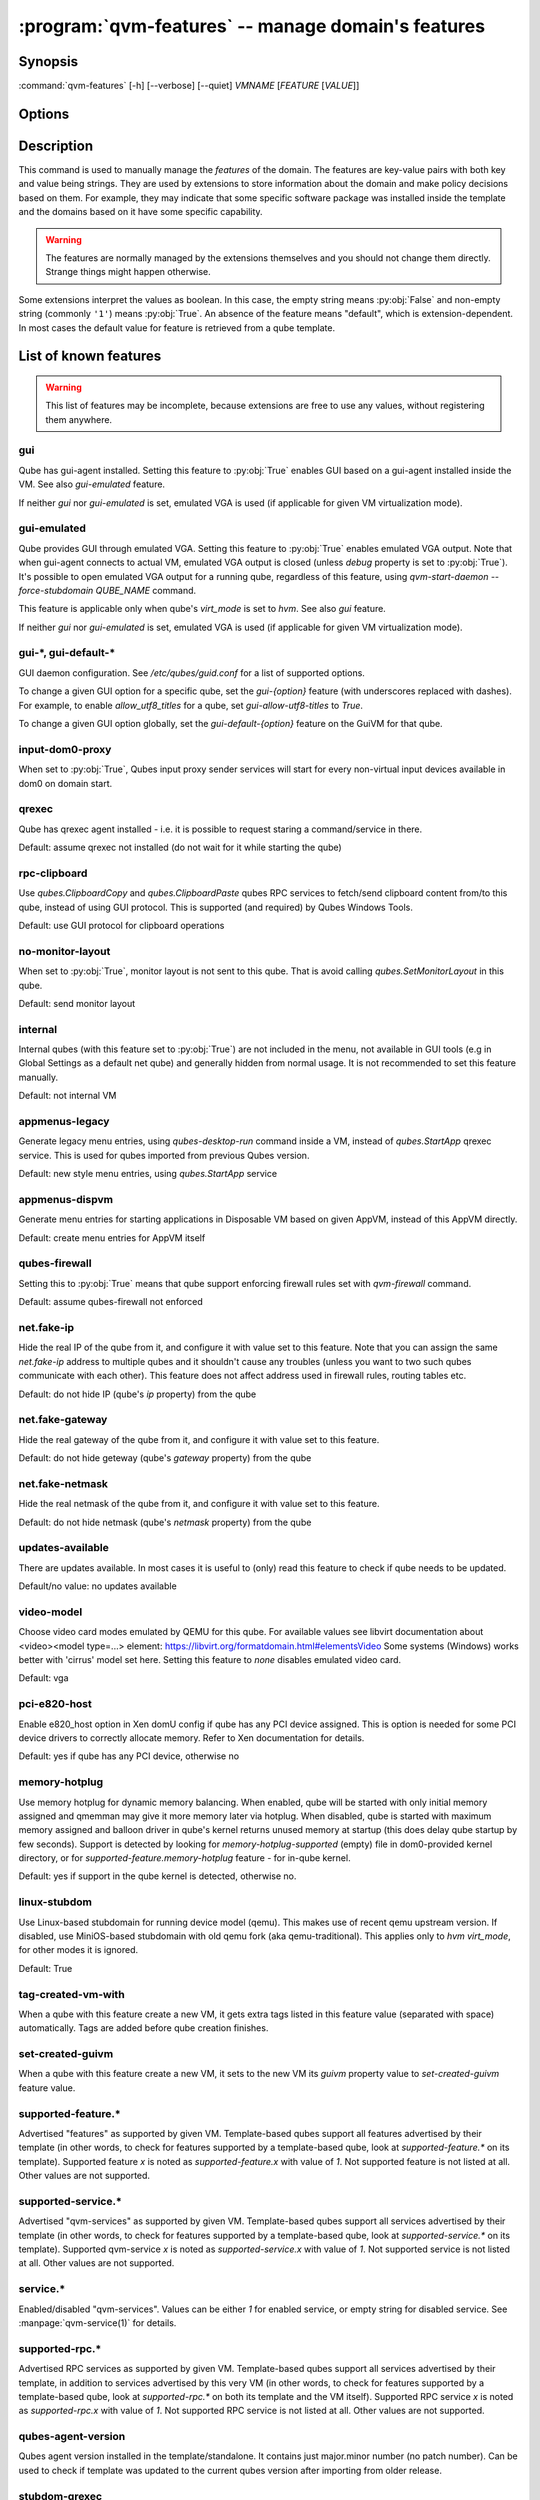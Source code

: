 .. program:: qvm-features

:program:`qvm-features` -- manage domain's features
===================================================

Synopsis
--------

:command:`qvm-features` [-h] [--verbose] [--quiet] *VMNAME* [*FEATURE* [*VALUE*]]

Options
-------

.. option:: --help, -h

   show this help message and exit

.. option:: --verbose, -v

   increase verbosity

.. option:: --quiet, -q

   decrease verbosity

.. option:: --unset, --default, --delete, -D

   Unset the feature.

.. option:: --version

   Show program's version number and exit

Description
-----------

This command is used to manually manage the *features* of the domain. The
features are key-value pairs with both key and value being strings. They are
used by extensions to store information about the domain and make policy
decisions based on them. For example, they may indicate that some specific
software package was installed inside the template and the domains based on it
have some specific capability.

.. warning::

   The features are normally managed by the extensions themselves and you should
   not change them directly. Strange things might happen otherwise.

Some extensions interpret the values as boolean. In this case, the empty string
means :py:obj:`False` and non-empty string (commonly ``'1'``) means
:py:obj:`True`. An absence of the feature means "default", which is
extension-dependent. In most cases the default value for feature is retrieved
from a qube template.

List of known features
----------------------

.. warning::

   This list of features may be incomplete, because extensions are free to use any
   values, without registering them anywhere.

gui
^^^

Qube has gui-agent installed. Setting this feature to :py:obj:`True` enables GUI
based on a gui-agent installed inside the VM.
See also `gui-emulated` feature.

If neither `gui` nor `gui-emulated` is set, emulated VGA is used (if
applicable for given VM virtualization mode).

gui-emulated
^^^^^^^^^^^^

Qube provides GUI through emulated VGA. Setting this feature to
:py:obj:`True` enables emulated VGA output. Note that when gui-agent connects to
actual VM, emulated VGA output is closed (unless `debug` property is set to
:py:obj:`True`). It's possible to open emulated VGA output for a running qube,
regardless of this feature, using `qvm-start-daemon --force-stubdomain QUBE_NAME`
command.

This feature is applicable only when qube's `virt_mode` is set to `hvm`.
See also `gui` feature.

If neither `gui` nor `gui-emulated` is set, emulated VGA is used (if
applicable for given VM virtualization mode).

gui-\*, gui-default-\*
^^^^^^^^^^^^^^^^^^^^^^

GUI daemon configuration. See `/etc/qubes/guid.conf` for a list of supported
options.

To change a given GUI option for a specific qube, set the `gui-{option}`
feature (with underscores replaced with dashes). For example, to enable
`allow_utf8_titles` for a qube, set `gui-allow-utf8-titles` to `True`.

To change a given GUI option globally, set the `gui-default-{option}` feature
on the GuiVM for that qube.

input-dom0-proxy
^^^^^^^^^^^^^^^^

When set to :py:obj:`True`, Qubes input proxy sender services will start
for every non-virtual input devices available in dom0 on domain start.


qrexec
^^^^^^

Qube has qrexec agent installed - i.e. it is possible to request staring a
command/service in there.

Default: assume qrexec not installed (do not wait for it while starting the
qube)

rpc-clipboard
^^^^^^^^^^^^^

Use `qubes.ClipboardCopy` and `qubes.ClipboardPaste` qubes RPC services to
fetch/send clipboard content from/to this qube, instead of using GUI protocol.
This is supported (and required) by Qubes Windows Tools.

Default: use GUI protocol for clipboard operations

no-monitor-layout
^^^^^^^^^^^^^^^^^

When set to :py:obj:`True`, monitor layout is not sent to this qube. That is
avoid calling `qubes.SetMonitorLayout` in this qube.

Default: send monitor layout

internal
^^^^^^^^

Internal qubes (with this feature set to :py:obj:`True`) are not included in the
menu, not available in GUI tools (e.g in Global Settings as a default net qube)
and generally hidden from normal usage. It is not recommended to set this
feature manually.

Default: not internal VM

appmenus-legacy
^^^^^^^^^^^^^^^

Generate legacy menu entries, using `qubes-desktop-run` command inside a VM,
instead of `qubes.StartApp` qrexec service. This is used for qubes imported from
previous Qubes version.

Default: new style menu entries, using `qubes.StartApp` service

appmenus-dispvm
^^^^^^^^^^^^^^^

Generate menu entries for starting applications in Disposable VM based on given
AppVM, instead of this AppVM directly.

Default: create menu entries for AppVM itself

qubes-firewall
^^^^^^^^^^^^^^

Setting this to :py:obj:`True` means that qube support enforcing firewall rules
set with `qvm-firewall` command.

Default: assume qubes-firewall not enforced

net.fake-ip
^^^^^^^^^^^

Hide the real IP of the qube from it, and configure it with value set to this
feature. Note that you can assign the same `net.fake-ip` address to multiple
qubes and it shouldn't cause any troubles (unless you want to two such qubes
communicate with each other). This feature does not affect address used in
firewall rules, routing tables etc.

Default: do not hide IP (qube's `ip` property) from the qube

net.fake-gateway
^^^^^^^^^^^^^^^^

Hide the real gateway of the qube from it, and configure it with value set to
this feature.

Default: do not hide geteway (qube's `gateway` property) from the qube

net.fake-netmask
^^^^^^^^^^^^^^^^

Hide the real netmask of the qube from it, and configure it with value set to
this feature.

Default: do not hide netmask (qube's `netmask` property) from the qube

updates-available
^^^^^^^^^^^^^^^^^

There are updates available. In most cases it is useful to (only) read this
feature to check if qube needs to be updated.

Default/no value: no updates available

video-model
^^^^^^^^^^^

Choose video card modes emulated by QEMU for this qube. For available values see
libvirt documentation about <video><model type=...> element:
https://libvirt.org/formatdomain.html#elementsVideo
Some systems (Windows) works better with 'cirrus' model set here.
Setting this feature to `none` disables emulated video card.

Default: vga

pci-e820-host
^^^^^^^^^^^^^

Enable e820_host option in Xen domU config if qube has any PCI device assigned.
This is option is needed for some PCI device drivers to correctly allocate
memory. Refer to Xen documentation for details.

Default: yes if qube has any PCI device, otherwise no

memory-hotplug
^^^^^^^^^^^^^^

Use memory hotplug for dynamic memory balancing. When enabled, qube will be
started with only initial memory assigned and qmemman may give it more memory
later via hotplug. When disabled, qube is started with maximum memory assigned
and balloon driver in qube's kernel returns unused memory at startup (this does
delay qube startup by few seconds).
Support is detected by looking for `memory-hotplug-supported` (empty) file in
dom0-provided kernel directory, or for `supported-feature.memory-hotplug`
feature - for in-qube kernel.

Default: yes if support in the qube kernel is detected, otherwise no.

linux-stubdom
^^^^^^^^^^^^^

Use Linux-based stubdomain for running device model (qemu). This makes use of
recent qemu upstream version. If disabled, use MiniOS-based stubdomain with old
qemu fork (aka qemu-traditional). This applies only to `hvm` `virt_mode`, for
other modes it is ignored.

Default: True

tag-created-vm-with
^^^^^^^^^^^^^^^^^^^

When a qube with this feature create a new VM, it gets extra tags listed in this
feature value (separated with space) automatically. Tags are added before qube
creation finishes.

set-created-guivm
^^^^^^^^^^^^^^^^^

When a qube with this feature create a new VM, it sets to the new VM its `guivm`
property value to `set-created-guivm` feature value.

supported-feature.*
^^^^^^^^^^^^^^^^^^^

Advertised "features" as supported by given VM. Template-based qubes support all
features advertised by their template (in other words, to check for features
supported by a template-based qube, look at `supported-feature.*` on its
template). Supported feature `x` is noted as `supported-feature.x` with value of
`1`. Not supported feature is not listed at all. Other values are not supported.

supported-service.*
^^^^^^^^^^^^^^^^^^^

Advertised "qvm-services" as supported by given VM. Template-based qubes support all
services advertised by their template (in other words, to check for features
supported by a template-based qube, look at `supported-service.*` on its
template). Supported qvm-service `x` is noted as `supported-service.x` with value of
`1`. Not supported service is not listed at all. Other values are not supported.

service.*
^^^^^^^^^

Enabled/disabled "qvm-services". Values can be either `1` for enabled service,
or empty string for disabled service.
See :manpage:`qvm-service(1)` for details.

supported-rpc.*
^^^^^^^^^^^^^^^

Advertised RPC services as supported by given VM. Template-based qubes support
all services advertised by their template, in addition to services advertised by
this very VM (in other words, to check for features supported by a
template-based qube, look at `supported-rpc.*` on both its template and
the VM itself). Supported RPC service `x` is noted as `supported-rpc.x`
with value of `1`. Not supported RPC service is not listed at all. Other values
are not supported.

qubes-agent-version
^^^^^^^^^^^^^^^^^^^

Qubes agent version installed in the template/standalone. It contains just
major.minor number (no patch number). Can be used to check if template was
updated to the current qubes version after importing from older release.

stubdom-qrexec
^^^^^^^^^^^^^^

Set this to value `1` to enable qrexec agent in the stubdomain. This feature can
be set on a qube with virt_mode HVM, to support USB passthrough via stubdomain.
It is ignored on non-HVM qubes. Useful for Windows qube for example.

vm-config.*
^^^^^^^^^^^

These features are exposed to qubesdb inside the qube in the `/vm-config` tree.
Can be used to pass external configuration to inside the qube. To read, use
`qubesdb-read`: for a feature named `vm-config.feature_name` use
`qubesdb-read /vm-config/feature_name`.

app-dispvm.*
^^^^^^^^^^^^

These features are used to cause a given application (identified by app ID)
to open files and URLs in a disposable VM.  It works by changing the value of
`XDG_DATA_DIRS` so that applications see `qvm-open-in-dvm.desktop` as the only
way to open any file or URL.  It is known to work with Thunderbird
(app ID `mozilla-thunderbird.desktop`) and Element (app ID `im.riot.Riot` for
the flatpak and `io.element.Element` for the non-flatpak version).  It may
break icons in some applications.  Please report a bug if `app-dispvm.*`
breaks an application.

audio-model
^^^^^^^^^^^

Enable emulated audio for this qube. This feature can be set on a qube with
virt_mode HVM to support audio passthrough (both input and output) via emulated
device instead of audio agent installed in the qube itself. The value is audio
model to be emulated, supported values are `ich6`, `sb16`, `ac97`, `es1370`.
Recommended is `ich6`. This is useful to get audio in a Windows qube.

uefi
^^^^

Boot the HVM qube via UEFI boot, instead of legacy one. Support for this boot
mode is experimental and may not work in all the cases. It is ignored for
non-HVM qubes.

End user specific features
--------------------------

Features with the `x-` prefix are specifically meant for end users and will
never be used for internal Qubes OS features.

Authors
-------

| Joanna Rutkowska <joanna at invisiblethingslab dot com>
| Marek Marczykowski-Górecki <marmarek at invisiblethingslab dot com>
| Wojtek Porczyk <woju at invisiblethingslab dot com>
| Demi Marie Obenour <demi at invisiblethingslab dot com>

| For complete author list see: https://github.com/QubesOS/qubes-core-admin-client.git

.. vim: ts=3 sw=3 et tw=80
